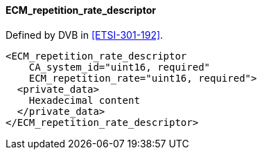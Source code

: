 ==== ECM_repetition_rate_descriptor

Defined by DVB in <<ETSI-301-192>>.

[source,xml]
----
<ECM_repetition_rate_descriptor
    CA_system_id="uint16, required"
    ECM_repetition_rate="uint16, required">
  <private_data>
    Hexadecimal content
  </private_data>
</ECM_repetition_rate_descriptor>
----
